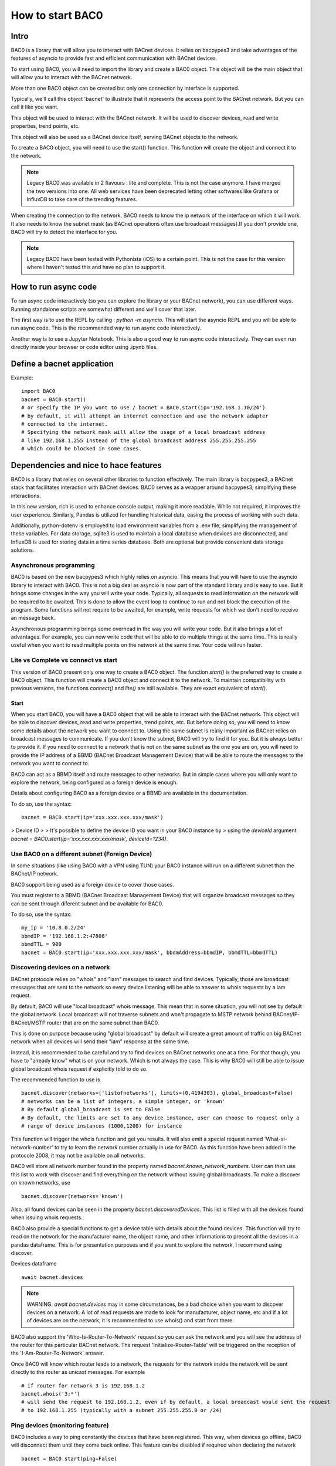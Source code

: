 How to start BAC0
===================================================
Intro
----------------------------------------

BAC0 is a library that will allow you to interact with BACnet devices. It relies on bacpypes3 and take advantages of the features of asyncio to provide fast and efficient communication with BACnet devices.

To start using BAC0, you will need to import the library and create a BAC0 object. This object will be the main object that will allow you to interact with the BACnet network.

More than one BAC0 object can be created but only one connection by interface is supported.

Typically, we'll call this object 'bacnet' to illustrate that it represents the access point to the BACnet network. But you can call it like you want.

This object will be used to interact with the BACnet network. It will be used to discover devices, read and write properties, trend points, etc.

This object will also be used as a BACnet device itself, serving BACnet objects to the network.

To create a BAC0 object, you will need to use the start() function. This function will create the object and connect it to the network.

.. note :: 
    Legacy BAC0 was available in 2 flavours : lite and complete. This is not the case anymore. I have merged the two versions into one. All web services have been deprecated letting other softwares like Grafana or InfluxDB to take care of the trending features.

When creating the connection to the network, BAC0 needs to know the ip network of the interface on which it will work. It also needs to know the subnet mask (as BACnet operations often use broadcast messages).If you don't provide one, BAC0 will try to detect the interface for you.

.. note::
    Legacy BAC0 have been tested with Pythonista (iOS) to a certain point. This is not the case for this version where I haven't tested this and have no plan to support it.

How to run async code
----------------------------------------

To run async code interactively (so you can explore the library or your BACnet network), you can use different ways. Running standalone scripts are somewhat different and we'll cover that later.

The first way is to use the REPL by calling : `python -m asyncio`. This will start the asyncio REPL and you will be able to run async code. This is the recommended way to run async code interactively.

Another way is to use a Jupyter Notebook. This is also a good way to run async code interactively. They can even run directly inside your browser or code editor using .ipynb files.

Define a bacnet application
----------------------------------------

Example::

    import BAC0
    bacnet = BAC0.start()
    # or specify the IP you want to use / bacnet = BAC0.start(ip='192.168.1.10/24')
    # by default, it will attempt an internet connection and use the network adapter
    # connected to the internet.
    # Specifying the network mask will allow the usage of a local broadcast address
    # like 192.168.1.255 instead of the global broadcast address 255.255.255.255
    # which could be blocked in some cases.

Dependencies and nice to hace features
--------------------------------------------
BAC0 is a library that relies on several other libraries to function effectively. The main library is bacpypes3, a BACnet stack that facilitates interaction with BACnet devices. BAC0 serves as a wrapper around bacpypes3, simplifying these interactions.

In this new version, rich is used to enhance console output, making it more readable. While not required, it improves the user experience. Similarly, Pandas is utilized for handling historical data, easing the process of working with such data.

Additionally, python-dotenv is employed to load environment variables from a .env file, simplifying the management of these variables. For data storage, sqlite3 is used to maintain a local database when devices are disconnected, and InfluxDB is used for storing data in a time series database. Both are optional but provide convenient data storage solutions.

Asynchronous programming
**************************
BAC0 is based on the new bacpypes3 which highly relies on asyncio. This means that you will have to use the asyncio library to interact with BAC0. This is not a big deal as asyncio is now part of the standard library and is easy to use. But it brings some changes in the way you will write your code.
Typically, all requests to read information on the network will be required to be awaited. This is done to allow the event loop to continue to run and not block the execution of the program. Some functions will not require to be awaited, for example, write requests for which we don't need to receive an message back. 

Asynchronous programming brings some overhead in the way you will write your code. But it also brings a lot of advantages. For example, you can now write code that will be able to do multiple things at the same time. This is really useful when you want to read multiple points on the network at the same time. Your code will run faster.

Lite vs Complete vs connect vs start
*****************
This version of BAC0 present only one way to create a BAC0 object. The function `start()` is the preferred way to create a BAC0 object. This function will create a BAC0 object and connect it to the network. To maintain compatibility with previous versions, the functions `connect()` and `lite()` are still available. They are exact equivalent of `start()`.


Start
.............

When you start BAC0, you will have a BAC0 object that will be able to interact with the BACnet network. This object will be able to discover devices, read and write properties, trend points, etc. But before doing so, you will need to know some details about the network you want to connect to.
Using the same subnet is really important as BACnet relies on broadcast messages to communicate. If you don't know the subnet, BAC0 will try to find it for you. But it is always better to provide it.
If you need to connect to a network that is not on the same subnet as the one you are on, you will need to provide the IP address of a BBMD (BACnet Broadcast Management Device) that will be able to route the messages to the network you want to connect to. 

BAC0 can act as a BBMD itself and route messages to other networks. But in simple cases where you will only want to explore the network, being configured as a foreign device is enough. 

Details about configuring BAC0 as a foreign device or a BBMD are available in the documentation.

To do so, use the syntax::

    bacnet = BAC0.start(ip='xxx.xxx.xxx.xxx/mask')


> Device ID 
> 
> It's possible to define the device ID you want in your BAC0 instance by
> using the `deviceId` argument `bacnet = BAC0.start(ip='xxx.xxx.xxx.xxx/mask', deviceId=1234)`.
    

Use BAC0 on a different subnet (Foreign Device)
***************************************************
In some situations (like using BAC0 with a VPN using TUN) your BAC0 instance
will run on a different subnet than the BACnet/IP network.

BAC0 support being used as a foreign device to cover those cases.

You must register to a BBMD (BACnet Broadcast Management Device) that will organize
broadcast messages so they can be sent through diferent subnet and be available for BAC0.

To do so, use the syntax::

    my_ip = '10.8.0.2/24'
    bbmdIP = '192.168.1.2:47808'
    bbmdTTL = 900
    bacnet = BAC0.start(ip='xxx.xxx.xxx.xxx/mask', bbdmAddress=bbmdIP, bbmdTTL=bbmdTTL)
    
Discovering devices on a network
*********************************
BACnet protocole relies on "whois" and "iam" messages to search and find devices. Typically, 
those are broadcast messages that are sent to the network so every device listening will be 
able to answer to whois requests by a iam request.

By default, BAC0 will use "local broadcast" whois message. This mean that in some situation,
you will not see by default the global network. Local broadcast will not traverse subnets and 
won't propagate to MSTP network behind BACnet/IP-BACnet/MSTP router that are on the same subnet
than BAC0.

This is done on purpose because using "global broadcast" by default will create a great amount
of traffic on big BACnet network when all devices will send their "iam" response at the same
time.

Instead, it is recommended to be careful and try to find devices on BACnet networks one at a time.
For that though, you have to "already know" what is on your network. Which is not always the case.
This is why BAC0 will still be able to issue global broadcast whois request if explicitly told to do so.

The recommended function to use is ::

    bacnet.discover(networks=['listofnetworks'], limits=(0,4194303), global_broadcast=False)
    # networks can be a list of integers, a simple integer, or 'known'
    # By default global_broadcast is set to False 
    # By default, the limits are set to any device instance, user can choose to request only a
    # range of device instances (1000,1200) for instance


This function will trigger the whois function and get you results. It will also emit a special request
named 'What-si-network-number' to try to learn the network number actually in use for BAC0. As this function
have been added in the protocole 2008, it may not be available on all networks.

BAC0 will store all network number found in the property named `bacnet.known_network_numbers`. User can then 
use this list to work with discover and find everything on the network without issuing global broadcasts.
To make a discover on known networks, use ::

    bacnet.discover(networks='known')

Also, all found devices can be seen in the property `bacnet.discoveredDevices`. This list is filled with all
the devices found when issuing whois requests.

BAC0 also provide a special functions to get a device table with details about the found devices. This function
will try to read on the network for the manufacturer name, the object name, and other informations to present 
all the devices in a pandas dataframe. This is for presentation purposes and if you want to explore the network, 
I recommend using discover. 

Devices dataframe ::

    await bacnet.devices

.. note::
    WARNING. `await bacnet.devices` may in some circumstances, be a bad choice when you want to discover
    devices on a network. A lot of read requests are made to look for manufacturer, object name, etc
    and if a lot of devices are on the network, it is recommended to use whois() and start from there.

BAC0 also support the 'Who-Is-Router-To-Network' request so you can ask the network and you will see the address
of the router for this particular BACnet network. The request 'Initialize-Router-Table' will be triggered on the 
reception of the 'I-Am-Router-To-Network' answer.

Once BAC0 will know which router leads to a network, the requests for the network inside the network will be 
sent directly to the router as unicast messages. For example ::

    # if router for network 3 is 192.168.1.2
    bacnet.whois('3:*') 
    # will send the request to 192.168.1.2, even if by default, a local broadcast would sent the request
    # to 192.168.1.255 (typically with a subnet 255.255.255.0 or /24)

Ping devices (monitoring feature)
**********************************
BAC0 includes a way to ping constantly the devices that have been registered. 
This way, when devices go offline, BAC0 will disconnect them until they come back
online. This feature can be disabled if required when declaring the network ::

    bacnet = BAC0.start(ping=False)
    
By default, the feature is activated.

When reconnecting after being disconnected, a complete rebuild of the device is done.
This way, if the device have changed (a download have been done and point list changed)
new points will be available. Old one will not.

.. note::
    WARNING. When BAC0 disconnects a device, it will try to save the device to SQL.

Routing Table
***************
BACnet communication trough different networks is made possible by the different 
routers creating "routes" between the subnet where BAC0 live and the other networks.
When a network discovery is made by BAC0, informations about the detected routes will
be saved (actually by the bacpypes stack itself) and for reference, BAC0 offers a way 
to extract the information ::

    await bacnet.routing_table

This will return a dict with all the available information about the routes in this form : 

await bacnet.routing_table
Out[5]: {'192.168.211.3': Source Network: None | Address: 192.168.211.3 | Destination Networks: {303: 0} | Path: (1, 303)}
